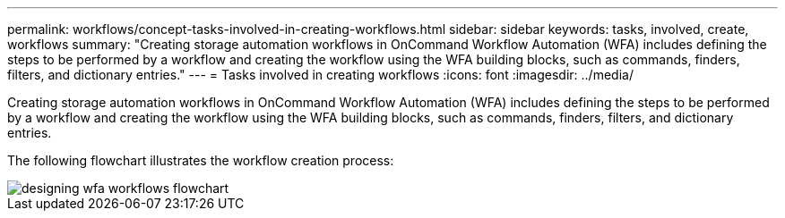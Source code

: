 ---
permalink: workflows/concept-tasks-involved-in-creating-workflows.html
sidebar: sidebar
keywords: tasks, involved, create, workflows
summary: "Creating storage automation workflows in OnCommand Workflow Automation (WFA) includes defining the steps to be performed by a workflow and creating the workflow using the WFA building blocks, such as commands, finders, filters, and dictionary entries."
---
= Tasks involved in creating workflows
:icons: font
:imagesdir: ../media/

[.lead]
Creating storage automation workflows in OnCommand Workflow Automation (WFA) includes defining the steps to be performed by a workflow and creating the workflow using the WFA building blocks, such as commands, finders, filters, and dictionary entries.

The following flowchart illustrates the workflow creation process:

image::../media/designing_wfa_workflows_flowchart.gif[]
